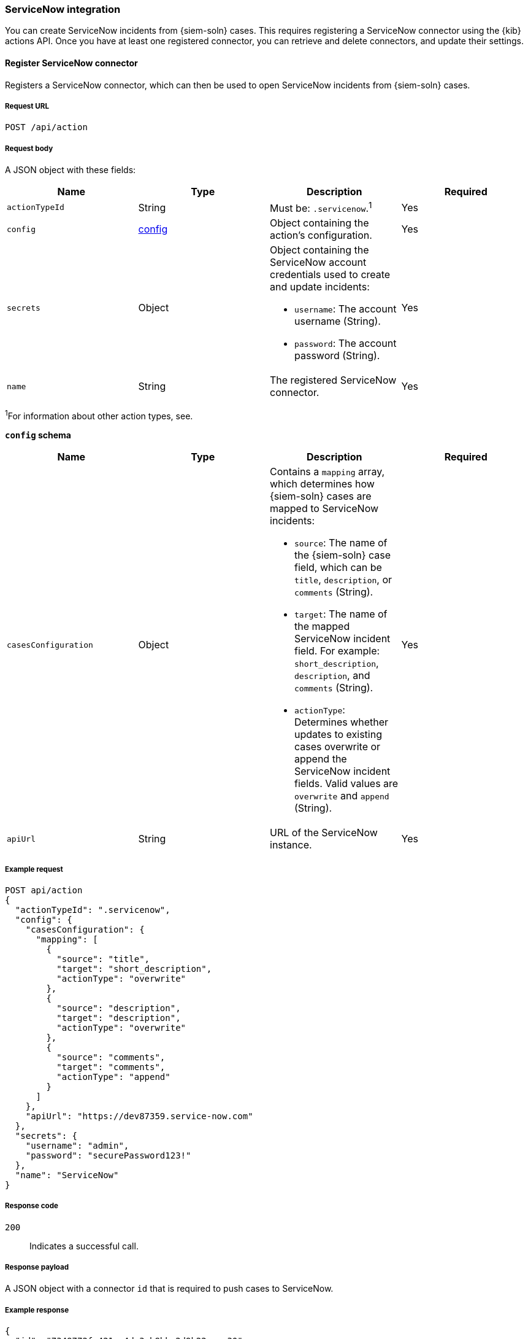 :sn: ServiceNow
[[cases-api-conf]]
=== {sn} integration

You can create {sn} incidents from {siem-soln} cases. This requires registering
a {sn} connector using the {kib} actions API. Once you have at least one
registered connector, you can retrieve and delete connectors, and update
their settings.

==== Register {sn} connector

Registers a {sn} connector, which can then be used to open {sn} incidents from
{siem-soln} cases.

===== Request URL

`POST /api/action`

===== Request body

A JSON object with these fields:

[width="100%",options="header"]
|==============================================
|Name |Type |Description |Required

|`actionTypeId` |String |Must be: `.servicenow`.^1^ |Yes
|`config` |<<config-schema, config>> |Object containing the action's
configuration. |Yes
|`secrets` |Object a|Object containing the {sn} account credentials used
to create and update incidents:

* `username`: The account username (String).
* `password`: The account password (String).

|Yes

|`name` |String |The registered {sn} connector. |Yes
|==============================================
^1^For information about other action types, see.

[[config-schema]]
*`config` schema*

[width="100%",options="header"]
|==============================================
|Name |Type |Description |Required

|`casesConfiguration` |Object a|Contains a `mapping` array, which determines how {siem-soln} cases are mapped to {sn} incidents:

* `source`: The name of the {siem-soln} case field, which can be `title`,
`description`, or `comments` (String).
* `target`: The name of the mapped {sn} incident field. For example: `short_description`, `description`, and `comments` (String).
* `actionType`: Determines whether updates to existing cases overwrite or
append the {sn} incident fields. Valid values are `overwrite` and
`append` (String).

|Yes

|`apiUrl` |String |URL of the {sn} instance. |Yes
|==============================================

===== Example request

[source,sh]
--------------------------------------------------
POST api/action
{
  "actionTypeId": ".servicenow",
  "config": {
    "casesConfiguration": {
      "mapping": [
        {
          "source": "title",
          "target": "short_description",
          "actionType": "overwrite"
        },
        {
          "source": "description",
          "target": "description",
          "actionType": "overwrite"
        },
        {
          "source": "comments",
          "target": "comments",
          "actionType": "append"
        }
      ]
    },
    "apiUrl": "https://dev87359.service-now.com"
  },
  "secrets": {
    "username": "admin",
    "password": "securePassword123!"
  },
  "name": "ServiceNow"
}
--------------------------------------------------
// KIBANA

===== Response code

`200`:: 
   Indicates a successful call.
   
===== Response payload

A JSON object with a connector `id` that is required to push cases to {sn}.

===== Example response

[source,json]
--------------------------------------------------
{
  "id": "7349772f-421a-4de3-b8bb-2d9b22ccee30",
  "actionTypeId": ".servicenow",
  "name": "ServiceNow",
  "config": {
    "casesConfiguration": {
      "mapping": [
        {
          "source": "title",
          "target": "short_description",
          "actionType": "overwrite"
        },
        {
          "source": "description",
          "target": "description",
          "actionType": "overwrite"
        },
        {
          "source": "comments",
          "target": "comments",
          "actionType": "append"
        }
      ]
    },
    "apiUrl": "https://dev87359.service-now.com"
  }
}
--------------------------------------------------

==== Create or update a {sn} incident

Creates a new or updates an existing {sn} incident from a {siem-soln} case.

===== Request URL

`POST /api/action/<connector ID>/_execute`

===== URL parts

The URL must include the `id` of the {sn} action connector.

===== Request body

A JSON object with these fields:

[width="100%",options="header"]
|==============================================
|Name |Type |Description |Required

|`params` |<<case-conf-params, params>> |Contains the {siem-soln} case details
for which you are opening a {sn} incident. |Yes
|==============================================

[[case-conf-params]]
*`params` schema*

|==============================================
|Name |Type |Description |Required

|`caseId` |String |The case ID. |Yes
|`title` |String |The case title. |No
|`description` |String |The case description. |No
|`comments` |Object[] a|Array containing case comments:

* `commentId`: The comment ID (String).
* `version`: The comment version (String).
* `comment`: The comment text (String).

|No

|`incidentId` |String |The {sn} incident ID. Required when updating an existing
{sn} incident. |No
|==============================================

===== Example requests

Creates a new {sn} incident:

[source,sh]
--------------------------------------------------
POST api/action/7349772f-421a-4de3-b8bb-2d9b22ccee30/_execute
{
  "params": {
    "caseId": "eb696730-66a2-11ea-be1b-2bd3fef48984",
    "title": "This case will self-destruct in 5 seconds",
    "description": "James Bond clicked on a highly suspicious email banner advertising cheap holidays for underpaid civil servants. Operation bubblegum is active. Repeat - operation bubblegum is now active!",
    "comments": [
      {
        "commentId": "f215d6a0-6755-11ea-a1c2-e3a8bc9f7aca",
        "version": "WzM3LDFd",
        "comment": "Start operation bubblegum immediately! And chew fast!"
      }
    ]
  }
}
--------------------------------------------------
// KIBANA

Updates an existing {sn} incident:

[source,sh]
--------------------------------------------------
POST api/action/7349772f-421a-4de3-b8bb-2d9b22ccee30/_execute
{
  "params": {
    "caseId": "eb696730-66a2-11ea-be1b-2bd3fef48984",
    "comments": [
      {
        "commentId": "11d967b0-6795-11ea-86e7-8f72afa8e6d9",
        "version": "Wzg0LDFd",
        "comment": "That is nothing - Ethan Hunt answered a targeted social media campaign promoting phishy pension schemes to IMF operatives."
      }
    ],
    "incidentId": "d1d2c8562f2b001032645d372799b6cd"
  }
}
--------------------------------------------------
// KIBANA

===== Response code

`200`:: 
   Indicates a successful call.
   
===== Response payload

A JSON object with the {sn} incident number.

===== Example response

[source,json]
--------------------------------------------------
{
  "status": "ok",
  "actionId": "7349772f-421a-4de3-b8bb-2d9b22ccee30",
  "data": {
    "incidentId": "d1d2c8562f2b001032645d372799b6cd",
    "number": "INC0010001",
    "pushedDate": "2020-03-16T10:36:56.000Z",
    "comments": [
      {
        "commentId": "f215d6a0-6755-11ea-a1c2-e3a8bc9f7aca",
        "pushedDate": "2020-03-16T10:36:57.000Z"
      }
    ]
  }
}
--------------------------------------------------

==== Get ServiceNow connectors

Retrieves all registered {sn} connectors.




